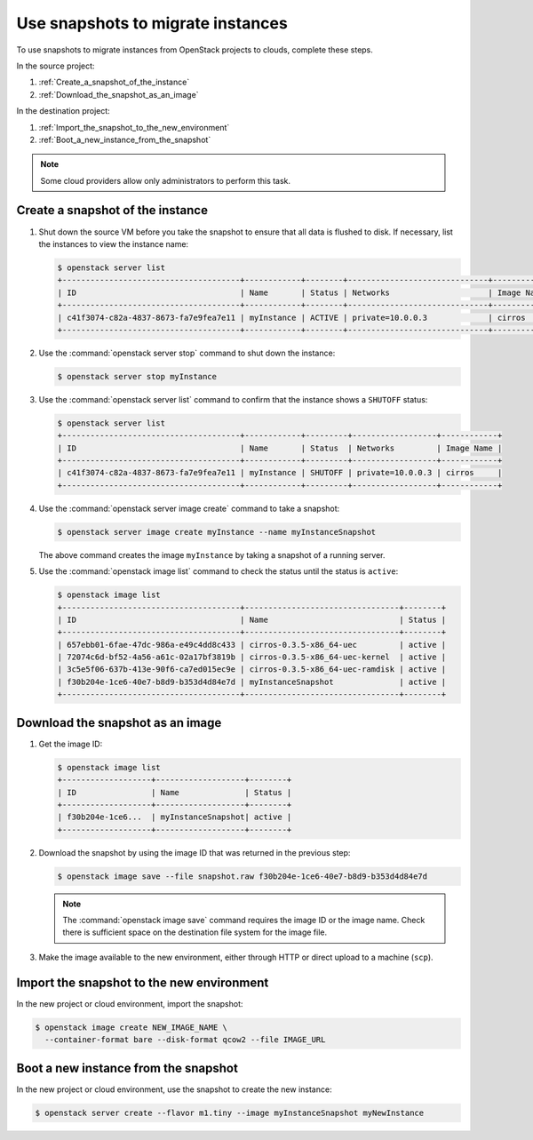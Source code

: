 ==================================
Use snapshots to migrate instances
==================================

To use snapshots to migrate instances from OpenStack projects to clouds,
complete these steps.

In the source project:

#. :ref:`Create_a_snapshot_of_the_instance`

#. :ref:`Download_the_snapshot_as_an_image`

In the destination project:

#. :ref:`Import_the_snapshot_to_the_new_environment`

#. :ref:`Boot_a_new_instance_from_the_snapshot`

.. note::

   Some cloud providers allow only administrators to perform this task.

.. _Create_a_snapshot_of_the_instance:

Create a snapshot of the instance
~~~~~~~~~~~~~~~~~~~~~~~~~~~~~~~~~

#. Shut down the source VM before you take the snapshot to ensure that all
   data is flushed to disk. If necessary, list the instances to view the
   instance name:

   .. code-block:: console

      $ openstack server list
      +--------------------------------------+------------+--------+------------------------------+------------+
      | ID                                   | Name       | Status | Networks                     | Image Name |
      +--------------------------------------+------------+--------+------------------------------+------------+
      | c41f3074-c82a-4837-8673-fa7e9fea7e11 | myInstance | ACTIVE | private=10.0.0.3             | cirros     |
      +--------------------------------------+------------+--------+------------------------------+------------+

#. Use the :command:`openstack server stop` command to shut down the instance:

   .. code-block:: console

      $ openstack server stop myInstance

#. Use the :command:`openstack server list` command to confirm that the
   instance shows a ``SHUTOFF`` status:

   .. code-block:: console

      $ openstack server list
      +--------------------------------------+------------+---------+------------------+------------+
      | ID                                   | Name       | Status  | Networks         | Image Name |
      +--------------------------------------+------------+---------+------------------+------------+
      | c41f3074-c82a-4837-8673-fa7e9fea7e11 | myInstance | SHUTOFF | private=10.0.0.3 | cirros     |
      +--------------------------------------+------------+---------+------------------+------------+

#. Use the :command:`openstack server image create` command to take a snapshot:

   .. code-block:: console

      $ openstack server image create myInstance --name myInstanceSnapshot

   The above command creates the image ``myInstance`` by taking a snapshot
   of a running server.

#. Use the :command:`openstack image list` command to check the status
   until the status is ``active``:

   .. code-block:: console

      $ openstack image list
      +--------------------------------------+---------------------------------+--------+
      | ID                                   | Name                            | Status |
      +--------------------------------------+---------------------------------+--------+
      | 657ebb01-6fae-47dc-986a-e49c4dd8c433 | cirros-0.3.5-x86_64-uec         | active |
      | 72074c6d-bf52-4a56-a61c-02a17bf3819b | cirros-0.3.5-x86_64-uec-kernel  | active |
      | 3c5e5f06-637b-413e-90f6-ca7ed015ec9e | cirros-0.3.5-x86_64-uec-ramdisk | active |
      | f30b204e-1ce6-40e7-b8d9-b353d4d84e7d | myInstanceSnapshot              | active |
      +--------------------------------------+---------------------------------+--------+

.. _Download_the_snapshot_as_an_image:

Download the snapshot as an image
~~~~~~~~~~~~~~~~~~~~~~~~~~~~~~~~~

#. Get the image ID:

   .. code-block:: console

      $ openstack image list
      +-------------------+-------------------+--------+
      | ID                | Name              | Status |
      +-------------------+-------------------+--------+
      | f30b204e-1ce6...  | myInstanceSnapshot| active |
      +-------------------+-------------------+--------+

#. Download the snapshot by using the image ID that was returned in the
   previous step:

   .. code-block:: console

      $ openstack image save --file snapshot.raw f30b204e-1ce6-40e7-b8d9-b353d4d84e7d

   .. note::

      The :command:`openstack image save` command requires the image ID or
      the image name.
      Check there is sufficient space on the destination file system for
      the image file.

#. Make the image available to the new environment, either through HTTP or
   direct upload to a machine (``scp``).

.. _Import_the_snapshot_to_the_new_environment:

Import the snapshot to the new environment
~~~~~~~~~~~~~~~~~~~~~~~~~~~~~~~~~~~~~~~~~~

In the new project or cloud environment, import the snapshot:

.. code-block:: console

   $ openstack image create NEW_IMAGE_NAME \
     --container-format bare --disk-format qcow2 --file IMAGE_URL

.. _Boot_a_new_instance_from_the_snapshot:

Boot a new instance from the snapshot
~~~~~~~~~~~~~~~~~~~~~~~~~~~~~~~~~~~~~

In the new project or cloud environment, use the snapshot to create the
new instance:

.. code-block:: console

   $ openstack server create --flavor m1.tiny --image myInstanceSnapshot myNewInstance
